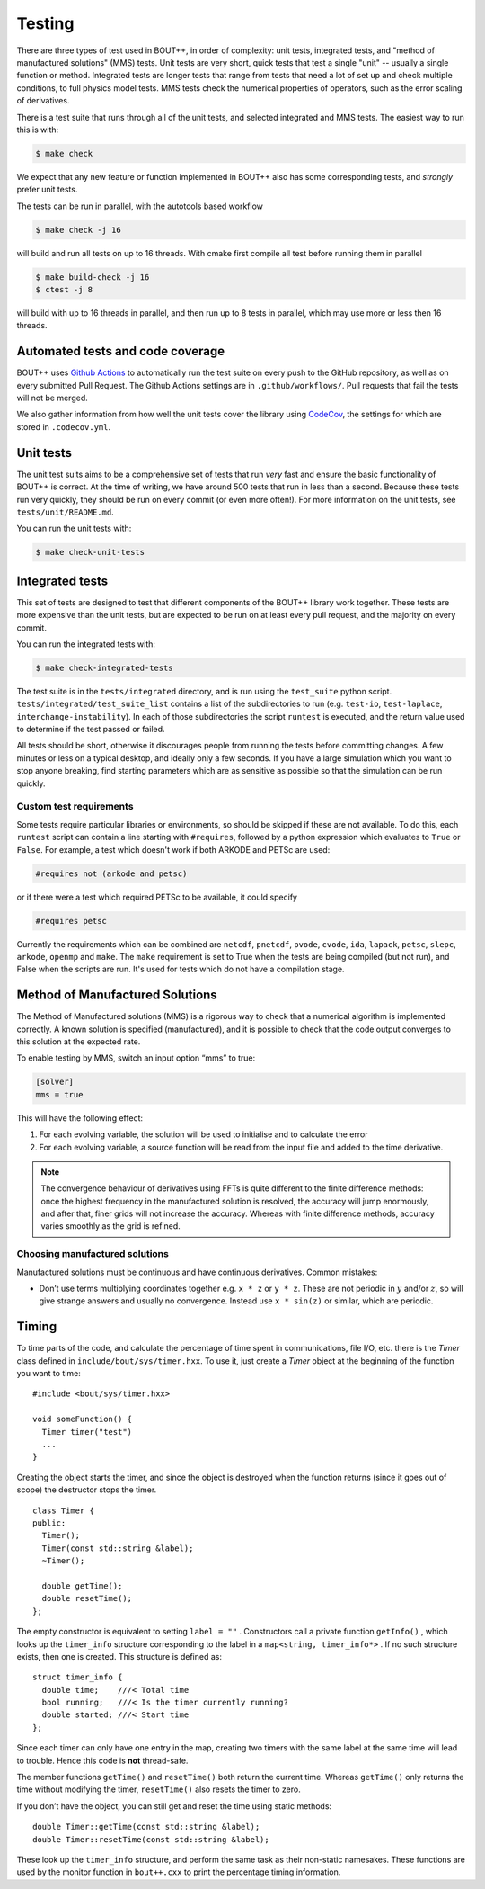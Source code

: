 Testing
=======

There are three types of test used in BOUT++, in order of complexity:
unit tests, integrated tests, and "method of manufactured solutions"
(MMS) tests. Unit tests are very short, quick tests that test a single
"unit" -- usually a single function or method. Integrated tests are
longer tests that range from tests that need a lot of set up and check
multiple conditions, to full physics model tests. MMS tests check the
numerical properties of operators, such as the error scaling of
derivatives.

There is a test suite that runs through all of the unit tests, and
selected integrated and MMS tests. The easiest way to run this is
with:

.. code-block:: console

   $ make check

We expect that any new feature or function implemented in BOUT++ also
has some corresponding tests, and *strongly* prefer unit tests.

The tests can be run in parallel, with the autotools based workflow

.. code-block:: console

   $ make check -j 16

will build and run all tests on up to 16 threads. With cmake first
compile all test before running them in parallel

.. code-block:: console

   $ make build-check -j 16
   $ ctest -j 8

will build with up to 16 threads in parallel, and then run up to 8
tests in parallel, which may use more or less then 16 threads.

.. _sec-automated-testing:

Automated tests and code coverage
---------------------------------

BOUT++ uses `Github Actions`_ to automatically run the test suite on
every push to the GitHub repository, as well as on every submitted
Pull Request. The Github Actions settings are in
``.github/workflows/``. Pull requests that fail the tests will not be
merged.

We also gather information from how well the unit tests cover the
library using `CodeCov`_, the settings for which are stored in
``.codecov.yml``.

.. _Github Actions: https://github.com/boutproject/BOUT-dev/actions
.. _CodeCov: https://codecov.io/gh/boutproject/BOUT-dev


.. _sec-unit-tests:

Unit tests
----------

The unit test suits aims to be a comprehensive set of tests that run
*very* fast and ensure the basic functionality of BOUT++ is
correct. At the time of writing, we have around 500 tests that run in
less than a second. Because these tests run very quickly, they should
be run on every commit (or even more often!). For more information on
the unit tests, see ``tests/unit/README.md``.

You can run the unit tests with:

.. code-block:: console

   $ make check-unit-tests


.. _sec-integrated-tests:

Integrated tests
----------------

This set of tests are designed to test that different components of
the BOUT++ library work together. These tests are more expensive than
the unit tests, but are expected to be run on at least every pull
request, and the majority on every commit.

You can run the integrated tests with:

.. code-block:: console

   $ make check-integrated-tests

The test suite is in the ``tests/integrated`` directory, and is run
using the ``test_suite`` python
script. ``tests/integrated/test_suite_list`` contains a list of the
subdirectories to run (e.g. ``test-io``, ``test-laplace``,
``interchange-instability``). In each of those subdirectories the
script ``runtest`` is executed, and the return value used to determine
if the test passed or failed.

All tests should be short, otherwise it discourages people from running
the tests before committing changes. A few minutes or less on a typical
desktop, and ideally only a few seconds. If you have a large simulation
which you want to stop anyone breaking, find starting parameters which
are as sensitive as possible so that the simulation can be run quickly.

Custom test requirements
~~~~~~~~~~~~~~~~~~~~~~~~

Some tests require particular libraries or environments, so should be
skipped if these are not available. To do this, each ``runtest``
script can contain a line starting with ``#requires``, followed by a
python expression which evaluates to ``True`` or ``False``. For
example, a test which doesn't work if both ARKODE and PETSc are used:

.. code-block:: console

   #requires not (arkode and petsc)

or if there were a test which required PETSc to be available, it could
specify

.. code-block:: console

   #requires petsc
   
Currently the requirements which can be combined are
``netcdf``, ``pnetcdf``, ``pvode``, ``cvode``, ``ida``, ``lapack``,
``petsc``, ``slepc``, ``arkode``, ``openmp`` and ``make``. The
``make`` requirement is set to True when the tests are being compiled
(but not run), and False when the scripts are run. It's used for tests
which do not have a compilation stage.


.. _sec-mms:

Method of Manufactured Solutions
--------------------------------

The Method of Manufactured solutions (MMS) is a rigorous way to check
that a numerical algorithm is implemented correctly. A known solution is
specified (manufactured), and it is possible to check that the code
output converges to this solution at the expected rate.

To enable testing by MMS, switch an input option “mms” to true:

.. code-block:: cfg

    [solver]
    mms = true

This will have the following effect:

#. For each evolving variable, the solution will be used to initialise
   and to calculate the error

#. For each evolving variable, a source function will be read from the input file
   and added to the time derivative.

.. note:: The convergence behaviour of derivatives using FFTs is quite
          different to the finite difference methods: once the highest
          frequency in the manufactured solution is resolved, the
          accuracy will jump enormously, and after that, finer grids
          will not increase the accuracy. Whereas with finite
          difference methods, accuracy varies smoothly as the grid is
          refined.

Choosing manufactured solutions
~~~~~~~~~~~~~~~~~~~~~~~~~~~~~~~

Manufactured solutions must be continuous and have continuous
derivatives. Common mistakes:

-  Don’t use terms multiplying coordinates together e.g. ``x * z`` or
   ``y * z``. These are not periodic in :math:`y` and/or :math:`z`, so
   will give strange answers and usually no convergence. Instead use
   ``x * sin(z)`` or similar, which are periodic.

.. _sec-timerclass:

Timing
------

To time parts of the code, and calculate the percentage of time spent
in communications, file I/O, etc. there is the `Timer` class defined
in ``include/bout/sys/timer.hxx``. To use it, just create a `Timer`
object at the beginning of the function you want to time::

    #include <bout/sys/timer.hxx>

    void someFunction() {
      Timer timer("test")
      ...
    }

Creating the object starts the timer, and since the object is destroyed
when the function returns (since it goes out of scope) the destructor
stops the timer.

::

    class Timer {
    public:
      Timer();
      Timer(const std::string &label);
      ~Timer();

      double getTime();
      double resetTime();
    };

The empty constructor is equivalent to setting ``label = ""`` .
Constructors call a private function ``getInfo()`` , which looks up the
``timer_info`` structure corresponding to the label in a
``map<string, timer_info*>`` . If no such structure exists, then one is
created. This structure is defined as::

    struct timer_info {
      double time;    ///< Total time
      bool running;   ///< Is the timer currently running?
      double started; ///< Start time
    };

Since each timer can only have one entry in the map, creating two timers
with the same label at the same time will lead to trouble. Hence this
code is **not** thread-safe.

The member functions ``getTime()`` and ``resetTime()`` both return the
current time. Whereas ``getTime()`` only returns the time without
modifying the timer, ``resetTime()`` also resets the timer to zero.

If you don’t have the object, you can still get and reset the time using
static methods::

    double Timer::getTime(const std::string &label);
    double Timer::resetTime(const std::string &label);

These look up the ``timer_info`` structure, and perform the same task as
their non-static namesakes. These functions are used by the monitor
function in ``bout++.cxx`` to print the percentage timing information.
